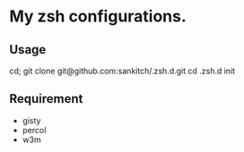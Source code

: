 * My zsh configurations.

** Usage

#+BEGIN_EXAMPLE shell
cd; git clone git@github.com:sankitch/.zsh.d.git
cd .zsh.d
init
#+END_EXAMPLE

** Requirement

- gisty
- percol
- w3m
